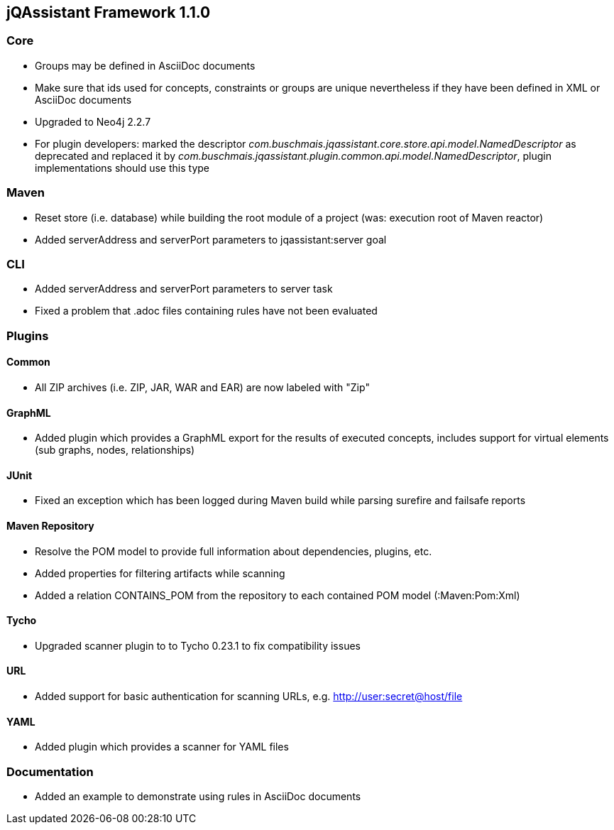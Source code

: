 == jQAssistant Framework 1.1.0

=== Core
- Groups may be defined in AsciiDoc documents
- Make sure that ids used for concepts, constraints or groups are unique nevertheless if they have been defined in XML or AsciiDoc documents
- Upgraded to Neo4j 2.2.7
- For plugin developers: marked the descriptor _com.buschmais.jqassistant.core.store.api.model.NamedDescriptor_ as deprecated
  and replaced it by _com.buschmais.jqassistant.plugin.common.api.model.NamedDescriptor_, plugin implementations should use this type

=== Maven
- Reset store (i.e. database) while building the root module of a project (was: execution root of Maven reactor)
- Added serverAddress and serverPort parameters to jqassistant:server goal

=== CLI
- Added serverAddress and serverPort parameters to server task
- Fixed a problem that .adoc files containing rules have not been evaluated

=== Plugins

==== Common
- All ZIP archives (i.e. ZIP, JAR, WAR and EAR) are now labeled with "Zip"

==== GraphML
- Added plugin which provides a GraphML export for the results of executed concepts, includes support for virtual elements (sub graphs, nodes, relationships)

==== JUnit
- Fixed an exception which has been logged during Maven build while parsing surefire and failsafe reports

==== Maven Repository
- Resolve the POM model to provide full information about dependencies, plugins, etc.
- Added properties for filtering artifacts while scanning
- Added a relation CONTAINS_POM from the repository to each contained POM model (:Maven:Pom:Xml)

==== Tycho
- Upgraded scanner plugin to to Tycho 0.23.1 to fix compatibility issues

==== URL
- Added support for basic authentication for scanning URLs, e.g. http://user:secret@host/file

==== YAML
- Added plugin which provides a scanner for YAML files

=== Documentation
- Added an example to demonstrate using rules in AsciiDoc documents
